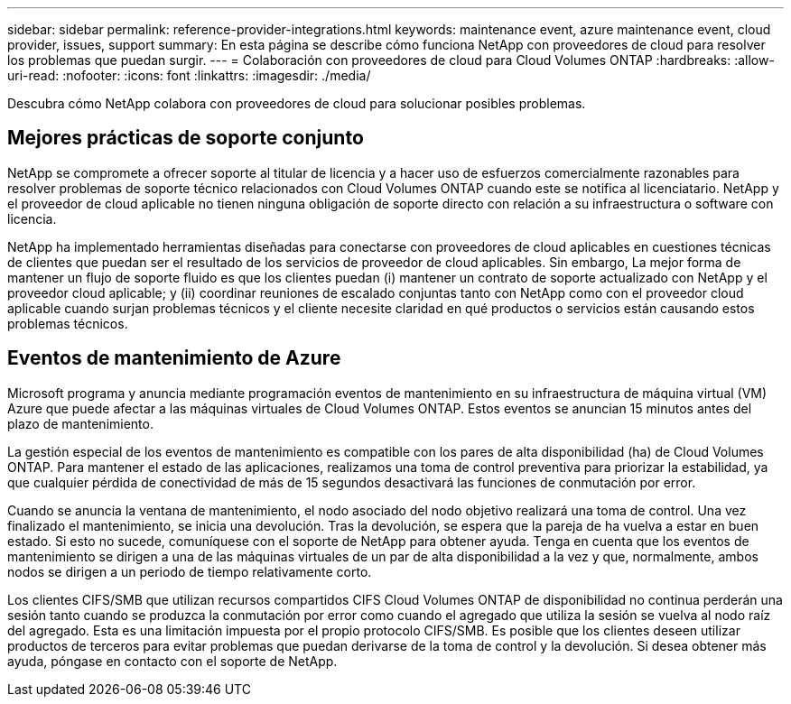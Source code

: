 ---
sidebar: sidebar 
permalink: reference-provider-integrations.html 
keywords: maintenance event, azure maintenance event, cloud provider, issues, support 
summary: En esta página se describe cómo funciona NetApp con proveedores de cloud para resolver los problemas que puedan surgir. 
---
= Colaboración con proveedores de cloud para Cloud Volumes ONTAP
:hardbreaks:
:allow-uri-read: 
:nofooter: 
:icons: font
:linkattrs: 
:imagesdir: ./media/


[role="lead"]
Descubra cómo NetApp colabora con proveedores de cloud para solucionar posibles problemas.



== Mejores prácticas de soporte conjunto

NetApp se compromete a ofrecer soporte al titular de licencia y a hacer uso de esfuerzos comercialmente razonables para resolver problemas de soporte técnico relacionados con Cloud Volumes ONTAP cuando este se notifica al licenciatario. NetApp y el proveedor de cloud aplicable no tienen ninguna obligación de soporte directo con relación a su infraestructura o software con licencia.

NetApp ha implementado herramientas diseñadas para conectarse con proveedores de cloud aplicables en cuestiones técnicas de clientes que puedan ser el resultado de los servicios de proveedor de cloud aplicables. Sin embargo, La mejor forma de mantener un flujo de soporte fluido es que los clientes puedan (i) mantener un contrato de soporte actualizado con NetApp y el proveedor cloud aplicable; y (ii) coordinar reuniones de escalado conjuntas tanto con NetApp como con el proveedor cloud aplicable cuando surjan problemas técnicos y el cliente necesite claridad en qué productos o servicios están causando estos problemas técnicos.



== Eventos de mantenimiento de Azure

Microsoft programa y anuncia mediante programación eventos de mantenimiento en su infraestructura de máquina virtual (VM) Azure que puede afectar a las máquinas virtuales de Cloud Volumes ONTAP. Estos eventos se anuncian 15 minutos antes del plazo de mantenimiento.

La gestión especial de los eventos de mantenimiento es compatible con los pares de alta disponibilidad (ha) de Cloud Volumes ONTAP. Para mantener el estado de las aplicaciones, realizamos una toma de control preventiva para priorizar la estabilidad, ya que cualquier pérdida de conectividad de más de 15 segundos desactivará las funciones de conmutación por error.

Cuando se anuncia la ventana de mantenimiento, el nodo asociado del nodo objetivo realizará una toma de control. Una vez finalizado el mantenimiento, se inicia una devolución. Tras la devolución, se espera que la pareja de ha vuelva a estar en buen estado. Si esto no sucede, comuníquese con el soporte de NetApp para obtener ayuda. Tenga en cuenta que los eventos de mantenimiento se dirigen a una de las máquinas virtuales de un par de alta disponibilidad a la vez y que, normalmente, ambos nodos se dirigen a un periodo de tiempo relativamente corto.

Los clientes CIFS/SMB que utilizan recursos compartidos CIFS Cloud Volumes ONTAP de disponibilidad no continua perderán una sesión tanto cuando se produzca la conmutación por error como cuando el agregado que utiliza la sesión se vuelva al nodo raíz del agregado. Esta es una limitación impuesta por el propio protocolo CIFS/SMB. Es posible que los clientes deseen utilizar productos de terceros para evitar problemas que puedan derivarse de la toma de control y la devolución. Si desea obtener más ayuda, póngase en contacto con el soporte de NetApp.
